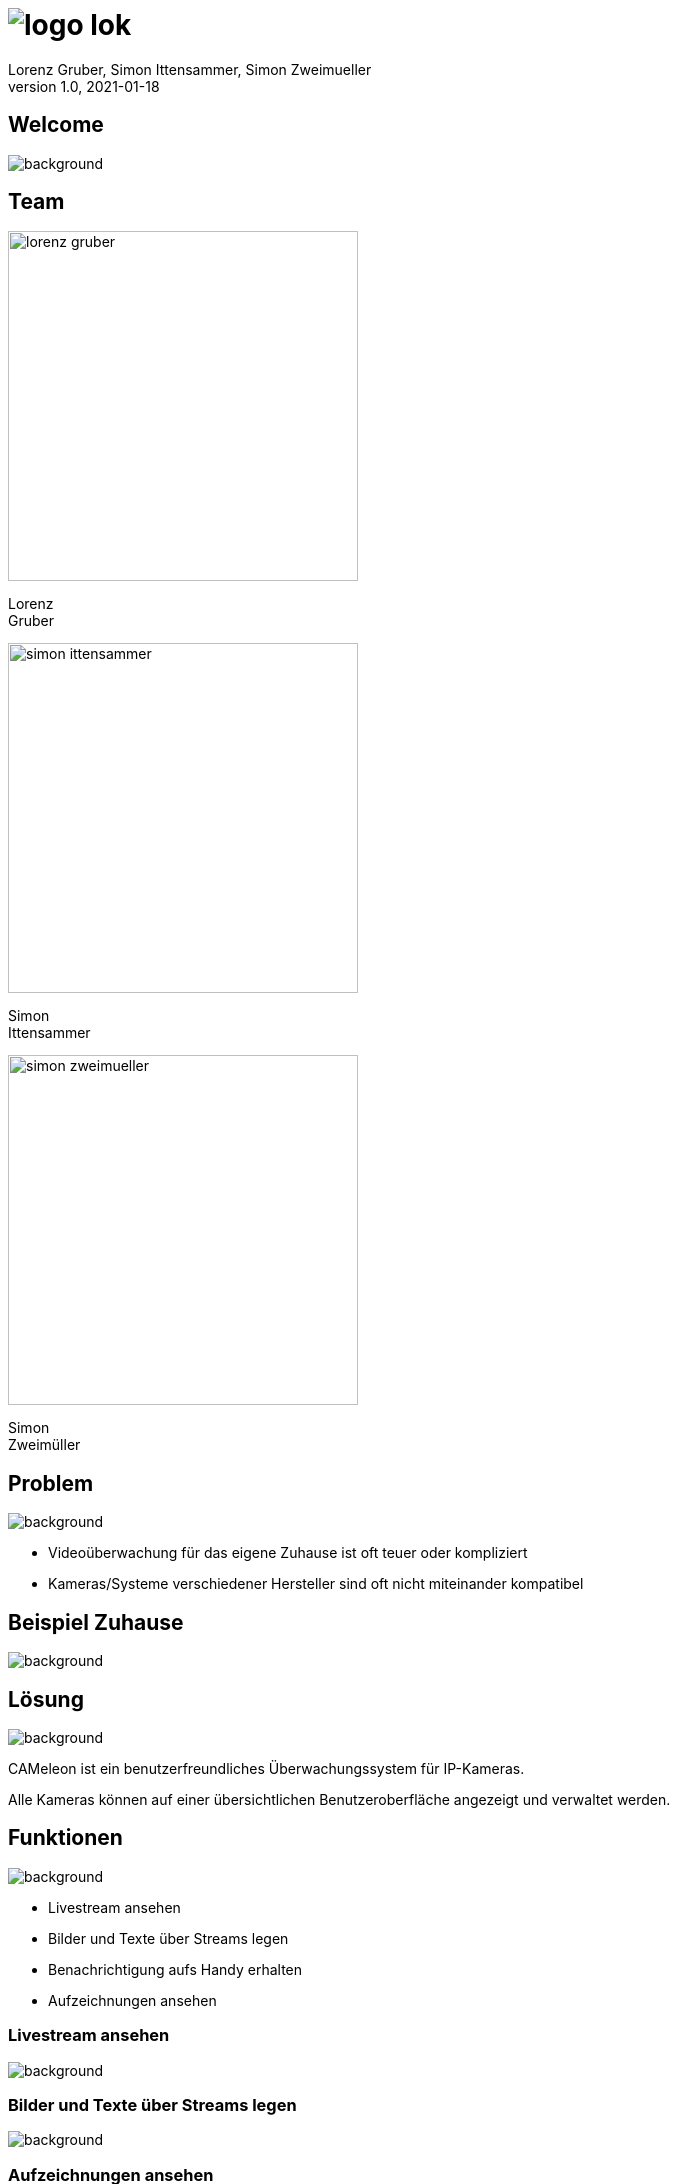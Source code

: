 = image:logo_lok.png[]
Lorenz Gruber, Simon Ittensammer, Simon Zweimueller
1.0, 2021-01-18
ifndef::sourcedir[:sourcedir: ../src/main/java]
ifndef::imagesdir[:imagesdir: images]
ifndef::backend[:backend: html5]
:icons: font

[%notitle]
== Welcome

image::welcome.jpeg[background, size=cover]

[.columns]
== Team

[.column]
--
image::lorenz-gruber.png[height=350px]
Lorenz +
Gruber
--

[.column]
--
image::simon-ittensammer.jpeg[height=350px]
Simon +
Ittensammer
--

[.column]
--
image::simon-zweimueller.jpeg[height=350px]
Simon +
Zweimüller
--

== Problem

image::cameras.png[background, size=cover]

* Videoüberwachung für das eigene Zuhause ist oft teuer oder kompliziert
* Kameras/Systeme verschiedener Hersteller sind oft nicht miteinander kompatibel

== Beispiel Zuhause

image::https://images.pexels.com/photos/3820174/pexels-photo-3820174.jpeg?w=1920[background, size=cover]

== Lösung

image::https://images.pexels.com/photos/4792503/pexels-photo-4792503.jpeg?w=1920[background, size=cover]

CAMeleon ist ein benutzerfreundliches Überwachungssystem für IP-Kameras. +

Alle Kameras können auf einer übersichtlichen Benutzeroberfläche angezeigt und verwaltet werden. +

== Funktionen

image::https://images.pexels.com/photos/4974913/pexels-photo-4974913.jpeg?w=1920[background, size=cover]

- Livestream ansehen
- Bilder und Texte über Streams legen
- Benachrichtigung aufs Handy erhalten
- Aufzeichnungen ansehen

=== Livestream ansehen

image::livestream.png[background, size=cover]

=== Bilder und Texte über Streams legen

image::overlays.png[background, size=cover]

=== Aufzeichnungen ansehen

image::https://images.pexels.com/photos/3799125/pexels-photo-3799125.jpeg?w=1920[background, size=cover]

=== Benachrichtigung aufs Handy erhalten

image::https://image.stern.de/9251522/t/_r/v3/w1440/r1.7778/-/telegram-messenger.jpg[background, size=cover]

== Technischer Aufbau

image::technologies.png[background, size=cover]

=== Kamera

image::https://images.pexels.com/photos/274895/pexels-photo-274895.jpeg?w=1920[background, size=cover]

* Technologie: Jegliche Art von Kamera (Smartphone, Webcam, Überwachungskamera)

=== Frontend

image::https://images.pexels.com/photos/238118/pexels-photo-238118.jpeg?w=1920[background, size=cover]

* Technologie: Angular
* Zeigt die Livestreams der Kameras an
* Erlaubt es sämtliche Einstellungen vorzunehmen

=== Backend

image::https://images.pexels.com/photos/2332885/pexels-photo-2332885.jpeg?w=1920[background, size=cover]

* Technologie: Quarkus
* Bewegungserkennung
* Mobile Benachrichtigungen

=== Datenbank

image::https://images.pexels.com/photos/590022/pexels-photo-590022.jpeg?w=1920[background, size=cover]

* Technologie: PostgreSQL
* Speichern sämtliche Daten (Kamerainformationen, Aufnahmen, Overlayobjekte)

=== Bildverarbeitung

image::https://images.pexels.com/photos/950902/pexels-photo-950902.jpeg?w=1920[background, size=cover]

* Technologie: OpenCV
* Wird für die Bewegungserkennung verwendet

=== Telegram

image::https://images.pexels.com/photos/4359466/pexels-photo-4359466.jpeg?w=1920[background, size=cover]

* Technologie: TelegramBots von Ruben Bermudez
* Benachrichtigungen bei Bewegungserkennung
* Zugriff auf Kameras ohne Website

== Vielen Dank für ihre Aufmerksamkeit!

image::https://images.pexels.com/photos/193821/pexels-photo-193821.jpeg?w=1920[background, size=cover]

== Fragen

image::https://images.pexels.com/photos/3861561/pexels-photo-3861561.jpeg?w=1920[background, size=cover]

=== Wie ist das System aufgebaut

image:https://raw.githubusercontent.com/simonittensammer/cameleon/master/asciidocs/images/component_diagram.png[height=400px]

=== Welche Möglichkeiten soll der User haben?

image:https://raw.githubusercontent.com/simonittensammer/cameleon/master/asciidocs/images/usecase_diagram.png[height=400px]

=== Wie werden Overlays eingebunden?

* In der Liveview als HTML Elemente
* Bei gespeicherten Bildern/Videos direkt in den Frame hineingeschreiben

=== Wie übertragen Kameras die Streams?

* Als HTTP-Stream 
